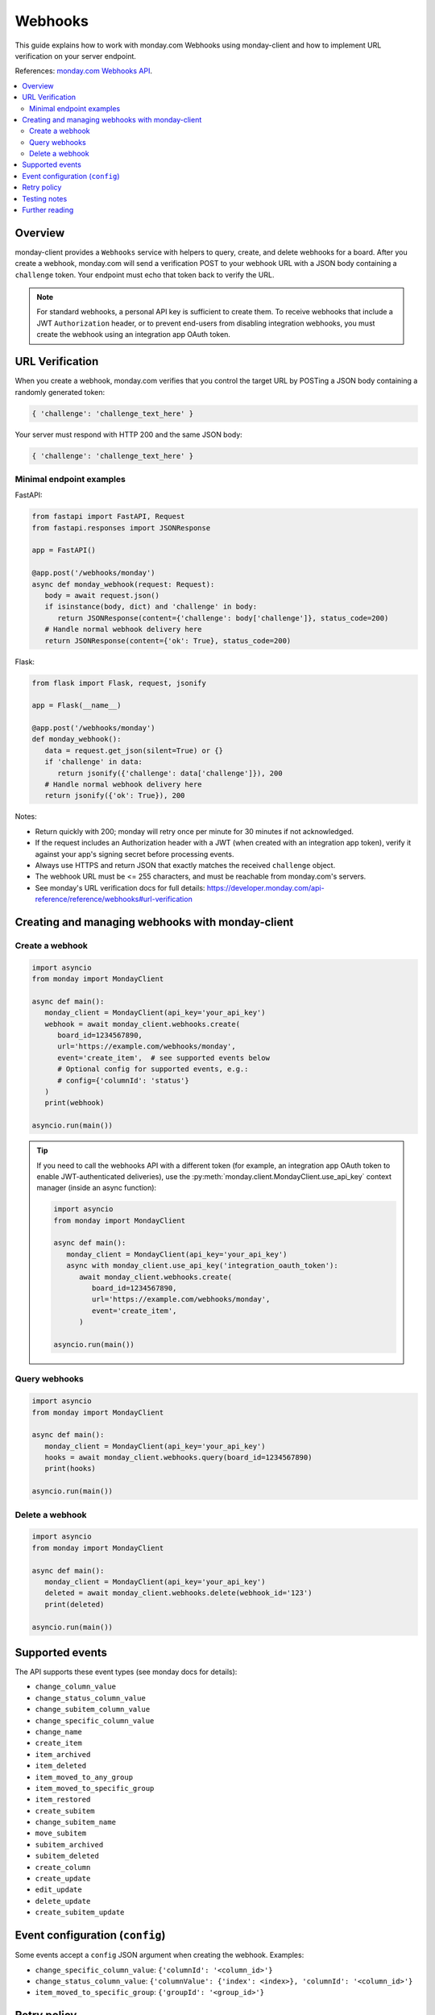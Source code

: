 ..
   This file is part of monday-client.

   Copyright (C) 2024 Leet Cyber Security <https://leetcybersecurity.com/>

   monday-client is free software: you can redistribute it and/or modify
   it under the terms of the GNU General Public License as published by
   the Free Software Foundation, either version 3 of the License, or
   (at your option) any later version.

   monday-client is distributed in the hope that it will be useful,
   but WITHOUT ANY WARRANTY; without even the implied warranty of
   MERCHANTABILITY or FITNESS FOR A PARTICULAR PURPOSE. See the
   GNU General Public License for more details.

   You should have received a copy of the GNU General Public License
   along with monday-client. If not, see <https://www.gnu.org/licenses/>.

Webhooks
========

This guide explains how to work with monday.com Webhooks using monday-client and how to implement URL verification on your server endpoint.

References: `monday.com Webhooks API <https://developer.monday.com/api-reference/reference/webhooks>`_.

.. contents::
   :depth: 2
   :local:

Overview
--------

monday-client provides a ``Webhooks`` service with helpers to query, create, and delete webhooks for a board. After you create a webhook, monday.com will send a verification POST to your webhook URL with a JSON body containing a ``challenge`` token. Your endpoint must echo that token back to verify the URL.

.. note::

   For standard webhooks, a personal API key is sufficient to create them. To receive webhooks that include a JWT ``Authorization`` header, or to prevent end-users from disabling integration webhooks, you must create the webhook using an integration app OAuth token.

URL Verification
----------------

When you create a webhook, monday.com verifies that you control the target URL by POSTing a JSON body containing a randomly generated token:

.. code-block:: python

   { 'challenge': 'challenge_text_here' }

Your server must respond with HTTP 200 and the same JSON body:

.. code-block:: python

   { 'challenge': 'challenge_text_here' }

Minimal endpoint examples
~~~~~~~~~~~~~~~~~~~~~~~~~

FastAPI:

.. code-block:: python

   from fastapi import FastAPI, Request
   from fastapi.responses import JSONResponse

   app = FastAPI()

   @app.post('/webhooks/monday')
   async def monday_webhook(request: Request):
      body = await request.json()
      if isinstance(body, dict) and 'challenge' in body:
         return JSONResponse(content={'challenge': body['challenge']}, status_code=200)
      # Handle normal webhook delivery here
      return JSONResponse(content={'ok': True}, status_code=200)

Flask:

.. code-block:: python

   from flask import Flask, request, jsonify

   app = Flask(__name__)

   @app.post('/webhooks/monday')
   def monday_webhook():
      data = request.get_json(silent=True) or {}
      if 'challenge' in data:
         return jsonify({'challenge': data['challenge']}), 200
      # Handle normal webhook delivery here
      return jsonify({'ok': True}), 200

Notes:

- Return quickly with 200; monday will retry once per minute for 30 minutes if not acknowledged.
- If the request includes an Authorization header with a JWT (when created with an integration app token), verify it against your app's signing secret before processing events.
- Always use HTTPS and return JSON that exactly matches the received ``challenge`` object.
- The webhook URL must be <= 255 characters, and must be reachable from monday.com's servers.
- See monday's URL verification docs for full details: https://developer.monday.com/api-reference/reference/webhooks#url-verification

Creating and managing webhooks with monday-client
-------------------------------------------------

Create a webhook
~~~~~~~~~~~~~~~~

.. code-block:: python

   import asyncio
   from monday import MondayClient

   async def main():
      monday_client = MondayClient(api_key='your_api_key')
      webhook = await monday_client.webhooks.create(
         board_id=1234567890,
         url='https://example.com/webhooks/monday',
         event='create_item',  # see supported events below
         # Optional config for supported events, e.g.:
         # config={'columnId': 'status'}
      )
      print(webhook)

   asyncio.run(main())

.. tip::

   If you need to call the webhooks API with a different token (for example, an integration app OAuth token to enable JWT-authenticated deliveries), use the :py:meth:`monday.client.MondayClient.use_api_key` context manager (inside an async function):

   .. code-block:: python

      import asyncio
      from monday import MondayClient

      async def main():
         monday_client = MondayClient(api_key='your_api_key')
         async with monday_client.use_api_key('integration_oauth_token'):
            await monday_client.webhooks.create(
               board_id=1234567890,
               url='https://example.com/webhooks/monday',
               event='create_item',
            )

      asyncio.run(main())

Query webhooks
~~~~~~~~~~~~~~

.. code-block:: python

   import asyncio
   from monday import MondayClient

   async def main():
      monday_client = MondayClient(api_key='your_api_key')
      hooks = await monday_client.webhooks.query(board_id=1234567890)
      print(hooks)

   asyncio.run(main())

Delete a webhook
~~~~~~~~~~~~~~~~

.. code-block:: python

   import asyncio
   from monday import MondayClient

   async def main():
      monday_client = MondayClient(api_key='your_api_key')
      deleted = await monday_client.webhooks.delete(webhook_id='123')
      print(deleted)

   asyncio.run(main())

Supported events
----------------

The API supports these event types (see monday docs for details):

- ``change_column_value``
- ``change_status_column_value``
- ``change_subitem_column_value``
- ``change_specific_column_value``
- ``change_name``
- ``create_item``
- ``item_archived``
- ``item_deleted``
- ``item_moved_to_any_group``
- ``item_moved_to_specific_group``
- ``item_restored``
- ``create_subitem``
- ``change_subitem_name``
- ``move_subitem``
- ``subitem_archived``
- ``subitem_deleted``
- ``create_column``
- ``create_update``
- ``edit_update``
- ``delete_update``
- ``create_subitem_update``

Event configuration (``config``)
--------------------------------

Some events accept a ``config`` JSON argument when creating the webhook. Examples:

- ``change_specific_column_value``: ``{'columnId': '<column_id>'}``
- ``change_status_column_value``: ``{'columnValue': {'index': <index>}, 'columnId': '<column_id>'}``
- ``item_moved_to_specific_group``: ``{'groupId': '<group_id>'}``

Retry policy
------------

monday retries failed webhook deliveries once per minute for 30 minutes.

Testing notes
-------------

When running integration/mutation tests in this repository, configure a target URL that responds to monday's URL verification by echoing the ``challenge`` JSON back. Provide this via ``tests/integrations/config.yml`` as ``monday.webhook_target_url`` or the ``MONDAY_WEBHOOK_TARGET_URL`` environment variable.

Further reading
---------------

- monday.com Webhooks reference: https://developer.monday.com/api-reference/reference/webhooks
